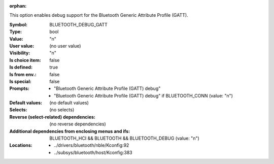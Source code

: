 :orphan:

.. title:: BLUETOOTH_DEBUG_GATT

.. option:: CONFIG_BLUETOOTH_DEBUG_GATT:
.. _CONFIG_BLUETOOTH_DEBUG_GATT:

This option enables debug support for the Bluetooth
Generic Attribute Profile (GATT).



:Symbol:           BLUETOOTH_DEBUG_GATT
:Type:             bool
:Value:            "n"
:User value:       (no user value)
:Visibility:       "n"
:Is choice item:   false
:Is defined:       true
:Is from env.:     false
:Is special:       false
:Prompts:

 *  "Bluetooth Generic Attribute Profile (GATT) debug"
 *  "Bluetooth Generic Attribute Profile (GATT) debug" if BLUETOOTH_CONN (value: "n")
:Default values:
 (no default values)
:Selects:
 (no selects)
:Reverse (select-related) dependencies:
 (no reverse dependencies)
:Additional dependencies from enclosing menus and ifs:
 BLUETOOTH_HCI && BLUETOOTH && BLUETOOTH_DEBUG (value: "n")
:Locations:
 * ../drivers/bluetooth/nble/Kconfig:92
 * ../subsys/bluetooth/host/Kconfig:383
